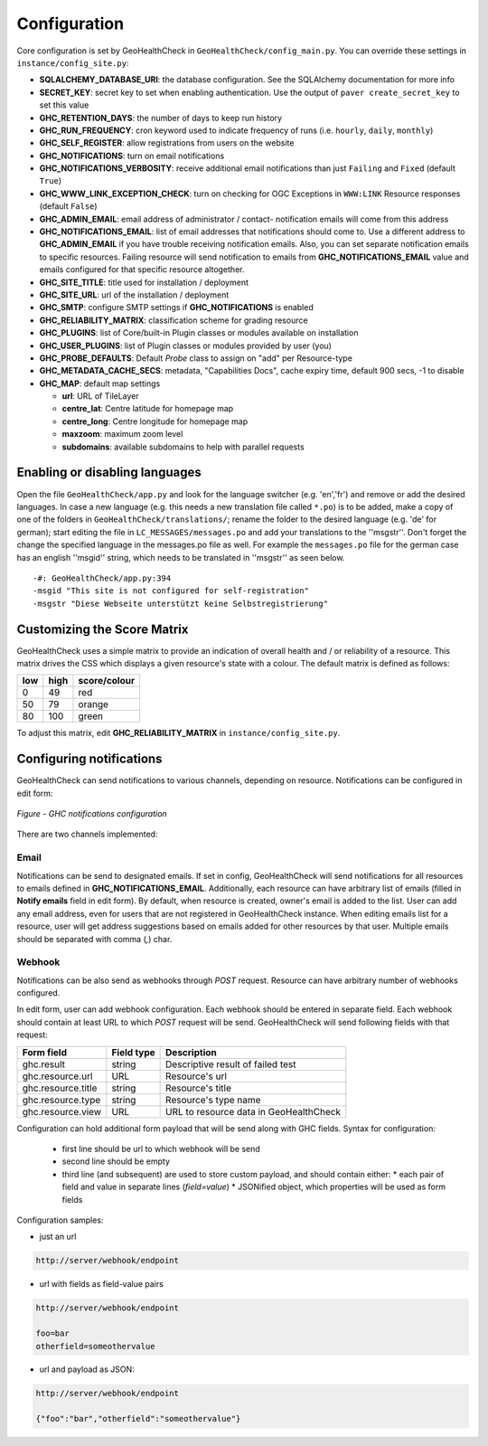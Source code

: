 .. _config:

Configuration
=============

Core configuration is set by GeoHealthCheck in ``GeoHealthCheck/config_main.py``.
You can override these settings in ``instance/config_site.py``:

- **SQLALCHEMY_DATABASE_URI**: the database configuration.  See the
  SQLAlchemy documentation for more info
- **SECRET_KEY**: secret key to set when enabling authentication.  Use
  the output of ``paver create_secret_key`` to set this value
- **GHC_RETENTION_DAYS**: the number of days to keep run history
- **GHC_RUN_FREQUENCY**: cron keyword used to indicate frequency of runs
  (i.e. ``hourly``, ``daily``, ``monthly``)
- **GHC_SELF_REGISTER**: allow registrations from users on the website
- **GHC_NOTIFICATIONS**: turn on email notifications
- **GHC_NOTIFICATIONS_VERBOSITY**: receive additional email notifications than just ``Failing`` and ``Fixed`` (default ``True``)
- **GHC_WWW_LINK_EXCEPTION_CHECK**: turn on checking for OGC Exceptions in ``WWW:LINK`` Resource responses (default ``False``)
- **GHC_ADMIN_EMAIL**: email address of administrator / contact- notification emails will come from this address
- **GHC_NOTIFICATIONS_EMAIL**: list of email addresses that notifications should come to. Use a different address to **GHC_ADMIN_EMAIL** if you have trouble receiving notification emails. Also, you can set separate notification emails to specific resources. Failing resource will send notification to emails from **GHC_NOTIFICATIONS_EMAIL** value and emails configured for that specific resource altogether.
- **GHC_SITE_TITLE**: title used for installation / deployment
- **GHC_SITE_URL**: url of the installation / deployment
- **GHC_SMTP**:  configure SMTP settings if **GHC_NOTIFICATIONS** is enabled
- **GHC_RELIABILITY_MATRIX**: classification scheme for grading resource
- **GHC_PLUGINS**: list of Core/built-in Plugin classes or modules available on installation
- **GHC_USER_PLUGINS**: list of Plugin classes or modules provided by user (you)
- **GHC_PROBE_DEFAULTS**: Default `Probe` class to assign on "add" per Resource-type
- **GHC_METADATA_CACHE_SECS**: metadata, "Capabilities Docs", cache expiry time, default 900 secs, -1 to disable
- **GHC_MAP**: default map settings

  - **url**: URL of TileLayer
  - **centre_lat**: Centre latitude for homepage map
  - **centre_long**: Centre longitude for homepage map
  - **maxzoom**: maximum zoom level
  - **subdomains**: available subdomains to help with parallel requests


Enabling or disabling languages
-------------------------------

Open the file ``GeoHealthCheck/app.py`` and look for the language switcher (e.g. 'en','fr') and remove or add the desired languages.
In case a new language (e.g. this needs a new translation file called ``*.po``)  is to be added,
make a copy of  one of the folders in ``GeoHealthCheck/translations/``; rename the folder to the desired language (e.g. 'de' for german);
start editing the file in ``LC_MESSAGES/messages.po`` and add your translations to the ''msgstr''.
Don't forget the change the specified language in the messages.po file as well.
For example the ``messages.po`` file for the german case has an english  ''msgid''  string,
which needs to be translated in ''msgstr'' as seen below.  ::

    -#: GeoHealthCheck/app.py:394
    -msgid "This site is not configured for self-registration"
    -msgstr "Diese Webseite unterstützt keine Selbstregistrierung"


Customizing the Score Matrix
----------------------------

GeoHealthCheck uses a simple matrix to provide an indication of overall health
and / or reliability of a resource.  This matrix drives the CSS which displays
a given resource's state with a colour.  The default matrix is defined as
follows:

.. csv-table::
  :header: low,high,score/colour

  0,49,red
  50,79,orange
  80,100,green

To adjust this matrix, edit **GHC_RELIABILITY_MATRIX** in
``instance/config_site.py``.


Configuring notifications
-------------------------

GeoHealthCheck can send notifications to various channels, depending on resource.
Notifications can be configured in edit form:

.. figure:: _static/notifications_config.png
    :align: center
    :alt: GHC notifications configuration

    *Figure - GHC notifications configuration*


There are two channels implemented:

=====
Email
=====

Notifications can be send to designated emails. If set in config, GeoHealthCheck will 
send notifications for all resources to emails defined in **GHC_NOTIFICATIONS_EMAIL**. 
Additionally, each resource can have arbitrary list of emails (filled in **Notify emails** 
field in edit form). By default, when resource is created, owner's email is added to 
the list. User can add any email address, even for users that are not registered in 
GeoHealthCheck instance. When editing emails list for a resource, user will get address 
suggestions based on emails added for other resources by that user. Multiple emails should
be separated with comma (`,`) char.

=======
Webhook
=======

Notifications can be also send as webhooks through `POST` request. Resource can have arbitrary 
number of webhooks configured. 

In edit form, user can add webhook configuration. Each webhook should be entered in separate field.
Each webhook should contain at least URL to which `POST` request will be send. GeoHealthCheck will 
send following fields with that request:

.. csv-table::
    :header: Form field,Field type,Description

    ghc.result,string,Descriptive result of failed test
    ghc.resource.url,URL,Resource's url
    ghc.resource.title,string,Resource's title
    ghc.resource.type,string,Resource's type name
    ghc.resource.view,URL,URL to resource data in GeoHealthCheck


Configuration can hold additional form payload that will be send along with GHC fields.
Syntax for configuration:

 * first line should be url to which webhook will be send
 * second line should be empty
 * third line (and subsequent) are used to store custom payload, and should contain either:
   * each pair of field and value in separate lines (`field=value`)
   * JSONified object, which properties will be used as form fields

Configuration samples:

* just an url

.. code::

    http://server/webhook/endpoint


* url with fields as field-value pairs

.. code::

    http://server/webhook/endpoint

    foo=bar
    otherfield=someothervalue


* url and payload as JSON:

.. code::

    http://server/webhook/endpoint

    {"foo":"bar","otherfield":"someothervalue"}

